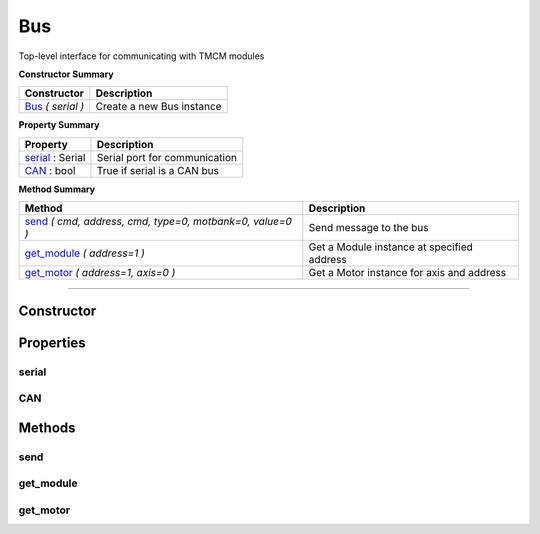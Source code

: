 Bus
###

Top-level interface for communicating with TMCM modules


**Constructor Summary**

+-------------------------------+------------------------------+
| Constructor                   | Description                  |
+===============================+==============================+
| Bus_ `( serial )`             | Create a new Bus instance    |
+-------------------------------+------------------------------+


**Property Summary**

+----------------------------------+--------------------------------------+
| Property                         + Description                          |
+==================================+======================================+
| serial_ : Serial                 | Serial port for communication        |
+----------------------------------+--------------------------------------+
| CAN_ : bool                      | True if serial is a CAN bus          |
+----------------------------------+--------------------------------------+



**Method Summary**

+-----------------------------------------------------------+---------------------------------------------------+
| Method                                                    | Description                                       |
+===========================================================+===================================================+
| send_ `( cmd, address, cmd, type=0, motbank=0, value=0 )` | Send message to the bus                           |
+-----------------------------------------------------------+---------------------------------------------------+
| get_module_ `( address=1 )`                               | Get a Module instance at specified address        |
+-----------------------------------------------------------+---------------------------------------------------+
| get_motor_  `( address=1, axis=0 )`                       | Get a Motor instance for axis and address         |
+-----------------------------------------------------------+---------------------------------------------------+



------------------------------------------------------------


Constructor
===========

.. _Bus:
.. function:: Bus ( serial )

	:param serial:  Serial port to use for communication
	:type  serial: Serial



Properties
==========

serial
------
.. autoattribute:: TMCL.bus.Bus.serial

CAN
---
.. autoattribute:: TMCL.bus.Bus.CAN



Methods
=======

send
----
.. automethod:: TMCL.bus.Bus.send

get_module
----------
.. automethod:: TMCL.bus.Bus.get_module

get_motor
---------
.. automethod:: TMCL.bus.Bus.get_motor


